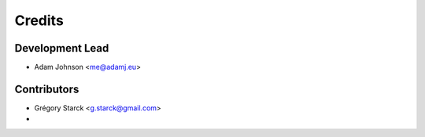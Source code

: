 =======
Credits
=======

Development Lead
----------------

* Adam Johnson <me@adamj.eu>

Contributors
------------

* Grégory Starck <g.starck@gmail.com>
* ..
